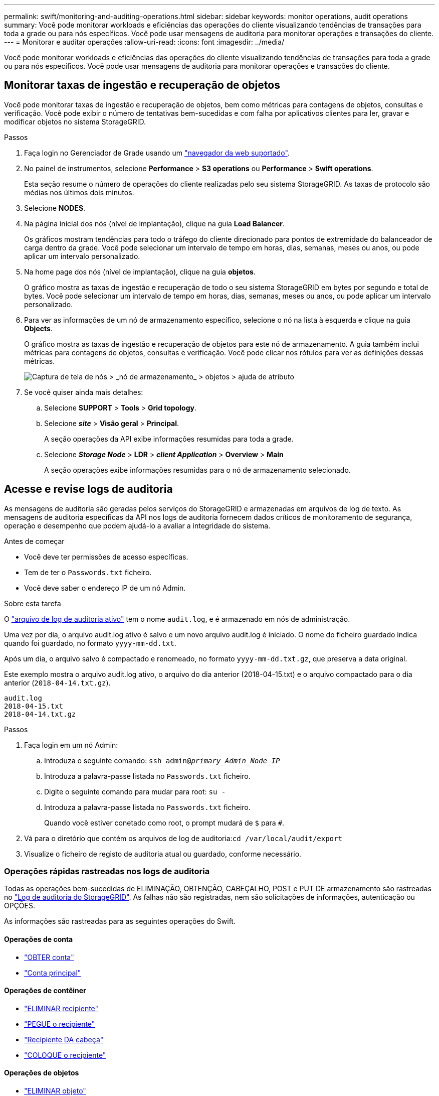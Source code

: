 ---
permalink: swift/monitoring-and-auditing-operations.html 
sidebar: sidebar 
keywords: monitor operations, audit operations 
summary: Você pode monitorar workloads e eficiências das operações do cliente visualizando tendências de transações para toda a grade ou para nós específicos. Você pode usar mensagens de auditoria para monitorar operações e transações do cliente. 
---
= Monitorar e auditar operações
:allow-uri-read: 
:icons: font
:imagesdir: ../media/


[role="lead"]
Você pode monitorar workloads e eficiências das operações do cliente visualizando tendências de transações para toda a grade ou para nós específicos. Você pode usar mensagens de auditoria para monitorar operações e transações do cliente.



== Monitorar taxas de ingestão e recuperação de objetos

Você pode monitorar taxas de ingestão e recuperação de objetos, bem como métricas para contagens de objetos, consultas e verificação. Você pode exibir o número de tentativas bem-sucedidas e com falha por aplicativos clientes para ler, gravar e modificar objetos no sistema StorageGRID.

.Passos
. Faça login no Gerenciador de Grade usando um link:../admin/web-browser-requirements.html["navegador da web suportado"].
. No painel de instrumentos, selecione *Performance* > *S3 operations* ou *Performance* > *Swift operations*.
+
Esta seção resume o número de operações do cliente realizadas pelo seu sistema StorageGRID. As taxas de protocolo são médias nos últimos dois minutos.

. Selecione *NODES*.
. Na página inicial dos nós (nível de implantação), clique na guia *Load Balancer*.
+
Os gráficos mostram tendências para todo o tráfego do cliente direcionado para pontos de extremidade do balanceador de carga dentro da grade. Você pode selecionar um intervalo de tempo em horas, dias, semanas, meses ou anos, ou pode aplicar um intervalo personalizado.

. Na home page dos nós (nível de implantação), clique na guia *objetos*.
+
O gráfico mostra as taxas de ingestão e recuperação de todo o seu sistema StorageGRID em bytes por segundo e total de bytes. Você pode selecionar um intervalo de tempo em horas, dias, semanas, meses ou anos, ou pode aplicar um intervalo personalizado.

. Para ver as informações de um nó de armazenamento específico, selecione o nó na lista à esquerda e clique na guia *Objects*.
+
O gráfico mostra as taxas de ingestão e recuperação de objetos para este nó de armazenamento. A guia também inclui métricas para contagens de objetos, consultas e verificação. Você pode clicar nos rótulos para ver as definições dessas métricas.

+
image::../media/nodes_storage_node_objects_help.png[Captura de tela de nós > _nó de armazenamento_ > objetos > ajuda de atributo]

. Se você quiser ainda mais detalhes:
+
.. Selecione *SUPPORT* > *Tools* > *Grid topology*.
.. Selecione *_site_* > *Visão geral* > *Principal*.
+
A seção operações da API exibe informações resumidas para toda a grade.

.. Selecione *_Storage Node_* > *LDR* > *_client Application_* > *Overview* > *Main*
+
A seção operações exibe informações resumidas para o nó de armazenamento selecionado.







== Acesse e revise logs de auditoria

As mensagens de auditoria são geradas pelos serviços do StorageGRID e armazenadas em arquivos de log de texto. As mensagens de auditoria específicas da API nos logs de auditoria fornecem dados críticos de monitoramento de segurança, operação e desempenho que podem ajudá-lo a avaliar a integridade do sistema.

.Antes de começar
* Você deve ter permissões de acesso específicas.
* Tem de ter o `Passwords.txt` ficheiro.
* Você deve saber o endereço IP de um nó Admin.


.Sobre esta tarefa
O link:../audit/audit-message-flow-and-retention.html["arquivo de log de auditoria ativo"] tem o nome `audit.log`, e é armazenado em nós de administração.

Uma vez por dia, o arquivo audit.log ativo é salvo e um novo arquivo audit.log é iniciado. O nome do ficheiro guardado indica quando foi guardado, no formato `yyyy-mm-dd.txt`.

Após um dia, o arquivo salvo é compactado e renomeado, no formato `yyyy-mm-dd.txt.gz`, que preserva a data original.

Este exemplo mostra o arquivo audit.log ativo, o arquivo do dia anterior (2018-04-15.txt) e o arquivo compactado para o dia anterior (`2018-04-14.txt.gz`).

[listing]
----
audit.log
2018-04-15.txt
2018-04-14.txt.gz
----
.Passos
. Faça login em um nó Admin:
+
.. Introduza o seguinte comando: `ssh admin@_primary_Admin_Node_IP_`
.. Introduza a palavra-passe listada no `Passwords.txt` ficheiro.
.. Digite o seguinte comando para mudar para root: `su -`
.. Introduza a palavra-passe listada no `Passwords.txt` ficheiro.
+
Quando você estiver conetado como root, o prompt mudará de `$` para `#`.



. Vá para o diretório que contém os arquivos de log de auditoria:``cd /var/local/audit/export``
. Visualize o ficheiro de registo de auditoria atual ou guardado, conforme necessário.




=== Operações rápidas rastreadas nos logs de auditoria

Todas as operações bem-sucedidas de ELIMINAÇÃO, OBTENÇÃO, CABEÇALHO, POST e PUT DE armazenamento são rastreadas no link:../audit/audit-messages-main.html["Log de auditoria do StorageGRID"]. As falhas não são registradas, nem são solicitações de informações, autenticação ou OPÇÕES.

As informações são rastreadas para as seguintes operações do Swift.



==== Operações de conta

* link:account-operations.html["OBTER conta"]
* link:account-operations.html["Conta principal"]




==== Operações de contêiner

* link:container-operations.html["ELIMINAR recipiente"]
* link:container-operations.html["PEGUE o recipiente"]
* link:container-operations.html["Recipiente DA cabeça"]
* link:container-operations.html["COLOQUE o recipiente"]




==== Operações de objetos

* link:object-operations.html["ELIMINAR objeto"]
* link:object-operations.html["OBTER objeto"]
* link:object-operations.html["Objeto PRINCIPAL"]
* link:object-operations.html["COLOQUE o objeto"]

